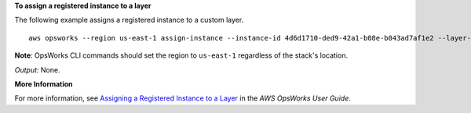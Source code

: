 **To assign a registered instance to a layer**

The following example assigns a registered instance to a custom layer. ::

  aws opsworks --region us-east-1 assign-instance --instance-id 4d6d1710-ded9-42a1-b08e-b043ad7af1e2 --layer-ids 26cf1d32-6876-42fa-bbf1-9cadc0bff938

**Note**: OpsWorks CLI commands should set the region to ``us-east-1`` regardless of the stack's location.

*Output*: None.

**More Information**

For more information, see `Assigning a Registered Instance to a Layer`_ in the *AWS OpsWorks User Guide*.

.. _`Assigning a Registered Instance to a Layer`: http://docs.aws.amazon.com/opsworks/latest/userguide/registered-instances-assign.html

